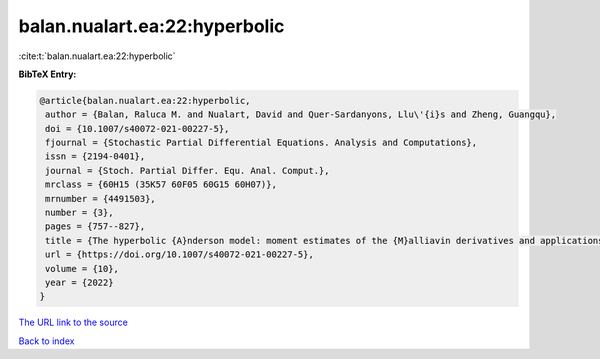 balan.nualart.ea:22:hyperbolic
==============================

:cite:t:`balan.nualart.ea:22:hyperbolic`

**BibTeX Entry:**

.. code-block:: bibtex

   @article{balan.nualart.ea:22:hyperbolic,
    author = {Balan, Raluca M. and Nualart, David and Quer-Sardanyons, Llu\'{i}s and Zheng, Guangqu},
    doi = {10.1007/s40072-021-00227-5},
    fjournal = {Stochastic Partial Differential Equations. Analysis and Computations},
    issn = {2194-0401},
    journal = {Stoch. Partial Differ. Equ. Anal. Comput.},
    mrclass = {60H15 (35K57 60F05 60G15 60H07)},
    mrnumber = {4491503},
    number = {3},
    pages = {757--827},
    title = {The hyperbolic {A}nderson model: moment estimates of the {M}alliavin derivatives and applications},
    url = {https://doi.org/10.1007/s40072-021-00227-5},
    volume = {10},
    year = {2022}
   }
`The URL link to the source <ttps://doi.org/10.1007/s40072-021-00227-5}>`_


`Back to index <../By-Cite-Keys.html>`_
